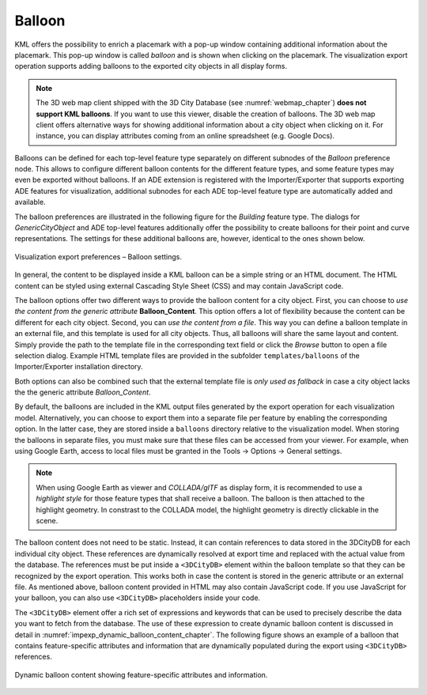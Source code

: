 .. _impexp_export_vis_preferences_balloon_chapter:

Balloon
^^^^^^^

KML offers the possibility to enrich a placemark with a pop-up window
containing additional information about the placemark. This pop-up window is
called *balloon* and is shown when clicking on the placemark. The visualization export
operation supports adding balloons to the exported city objects in
all display forms.

.. note::
   The 3D web map client shipped with the 3D City Database (see :numref:`webmap_chapter`)
   **does not support KML balloons**. If you want to use this viewer,
   disable the creation of balloons. The 3D web map client offers alternative
   ways for showing additional information about a city object when clicking
   on it. For instance, you can display attributes coming from an online
   spreadsheet (e.g. Google Docs).

Balloons can be defined for each top-level feature type separately on
different subnodes of the *Balloon* preference node. This allows to
configure different balloon contents for the different feature types,
and some feature types may even be exported without balloons.
If an ADE extension is registered with the Importer/Exporter that supports exporting
ADE features for visualization, additional subnodes for each
ADE top-level feature type are automatically added and available.

The balloon preferences are illustrated in the following figure
for the *Building* feature type. The dialogs for *GenericCityObject*
and ADE top-level features additionally offer the possibility
to create balloons for their point and curve representations. The settings
for these additional balloons are, however, identical to the ones shown below.

.. figure:: /media/impexp_kml_export_preferences_balloon_building_fig.png
   :name: pic_kml_collada_gltf_preferences_balloon_building
   :align: center

   Visualization export preferences – Balloon settings.

In general, the content to be displayed inside a KML balloon can be
a simple string or an HTML document. The HTML content can be styled
using external Cascading Style Sheet (CSS) and may contain JavaScript
code.

The balloon options offer two different ways to provide the balloon
content for a city object. First, you can choose to *use the content
from the generic attribute* **Balloon_Content**. This option offers a lot
of flexibility because the content can be different for each city object.
Second, you can *use the content from a file*. This way you can define
a balloon template in an external file, and this template is used for all city objects.
Thus, all balloons will share the same layout and content. Simply provide
the path to the template file in the corresponding text field or click
the *Browse* button to open a file selection dialog. Example HTML template
files are provided in the subfolder ``templates/balloons`` of the
Importer/Exporter installation directory.

Both options can also be combined such that the external template file
is *only used as fallback* in case a city object lacks the
the generic attribute *Balloon_Content*.

By default, the balloons are included in the KML output files generated
by the export operation for each visualization model. Alternatively, you
can choose to export them into a separate file per feature by enabling
the corresponding option. In the latter case, they are stored inside a
``balloons`` directory relative to the visualization model.
When storing the balloons in separate files, you must make sure that these
files can be accessed from your viewer. For example, when using Google Earth,
access to local files must be granted in the Tools -> Options -> General
settings.

.. note::
   When using Google Earth as viewer and *COLLADA/glTF* as display form,
   it is recommended to use a *highlight style* for those feature types
   that shall receive a balloon. The balloon is then attached to the
   highlight geometry. In constrast to the COLLADA model, the
   highlight geometry is directly clickable in the scene.

The balloon content does not need to be static. Instead, it can contain
references to data stored in the 3DCityDB for each individual city object.
These references are dynamically resolved at export time and
replaced with the actual value from the database.
The references must be put inside a ``<3DCityDB>`` element within the balloon template
so that they can be recognized by the export operation. This works both in
case the content is stored in the generic attribute or an external file.
As mentioned above, balloon content provided in HTML may also contain JavaScript code.
If you use JavaScript for your balloon, you can also use ``<3DCityDB>``
placeholders inside your code.

The ``<3DCityDB>`` element offer a rich set of expressions and keywords
that can be used to precisely describe the data you want to fetch from the database.
The use of these expression to create dynamic balloon content
is discussed in detail in :numref:`impexp_dynamic_balloon_content_chapter`.
The following figure shows an example of a balloon that contains
feature-specific attributes and information that are dynamically
populated during the export using ``<3DCityDB>`` references.

.. figure:: /media/impexp_kml_export_balloon_dynamic_contents_fig.png
   :name: pic_kml_collada_gltf_preferences_balloon_dynamic
   :align: center

   Dynamic balloon content showing feature-specific attributes and information.